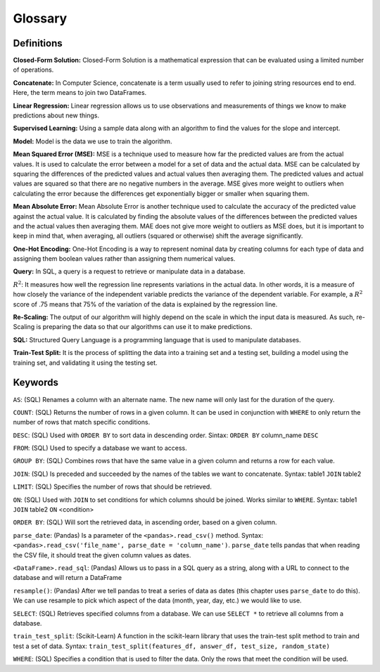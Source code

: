 .. Copyright (C)  Google, Runestone Interactive LLC
   This work is licensed under the Creative Commons Attribution-ShareAlike 4.0
   International License. To view a copy of this license, visit
   http://creativecommons.org/licenses/by-sa/4.0/.

Glossary
========

Definitions
-----------

**Closed-Form Solution:** Closed-Form Solution is a mathematical expression that can be evaluated 
using a limited number of operations. 

**Concatenate:**  In Computer Science, concatenate is a term usually used to refer to joining string resources end to end. Here, 
the term means to join two DataFrames. 

**Linear Regression:** Linear regression allows us to use observations and measurements of things we 
know to make predictions about new things. 

**Supervised Learning:** Using a sample data along with an algorithm to find
the values for the slope and intercept.

**Model:** Model is the data we use to train the algorithm.

**Mean Squared Error (MSE):**  MSE is a technique used to measure how far the predicted values are from the actual values. 
It is used to calculate the error between a model for a set of data and the actual data. MSE can be calculated by squaring 
the differences of the predicted values and actual values then averaging them. The predicted values and actual values are 
squared so that there are no negative numbers in the average. MSE gives more weight to outliers when calculating the error 
because the differences get exponentially bigger or smaller when squaring them.

**Mean Absolute Error:** Mean Absolute Error is another technique used to calculate the accuracy of the predicted value 
against the actual value. It is calculated by finding the absolute values of the differences between the predicted values 
and the actual values then averaging them. MAE does not give more weight to outliers as MSE does, but it is important to 
keep in mind that, when averaging, all outliers (squared or otherwise) shift the average significantly.

**One-Hot Encoding:** One-Hot Encoding is a way to represent nominal data by creating columns for each 
type of data and assigning them boolean values rather than assigning them numerical values.

**Query:** In SQL, a query is a request to retrieve or manipulate data in a database.

:math:`R^2`: It measures how well the regression line represents variations in the actual data. In other words, 
it is a measure of how closely the variance of the independent variable predicts the variance of the dependent variable. 
For example, a :math:`R^2` score of .75 means that 75% of the variation of the data is explained by the regression line.

**Re-Scaling:** The output of our algorithm will highly depend on the scale in which the input data is measured. As such, re-Scaling is 
preparing the data so that our algorithms can use it to make predictions. 

**SQL:** Structured Query Language is a programming language that is used to manipulate databases.

**Train-Test Split:** It is the process of splitting the data into a training set and a testing set, building 
a model using the training set, and validating it using the testing set. 


Keywords
--------

``AS``: (SQL) Renames a column with an alternate name. The new name will only last for the duration of the query. 

``COUNT``: (SQL) Returns the number of rows in a given column. It can be used in conjunction with ``WHERE`` to only return the number of rows that match specific conditions.

``DESC``: (SQL) Used with ``ORDER BY`` to sort data in descending order. Sintax: ``ORDER BY`` column_name ``DESC``

``FROM``: (SQL) Used to specify a database we want to access.

``GROUP BY``: (SQL) Combines rows that have the same value in a given column and returns a row for each value.

``JOIN``: (SQL) Is preceded and succeeded by the names of the tables we want to concatenate. Syntax: table1 ``JOIN`` table2

``LIMIT``: (SQL) Specifies the number of rows that should be retrieved.

``ON``: (SQL) Used with ``JOIN`` to set conditions for which columns should be joined. Works similar to ``WHERE``. Syntax: table1 ``JOIN`` table2 ``ON`` <condition>

``ORDER BY``: (SQL) Will sort the retrieved data, in ascending order, based on a given column. 

``parse_date``: (Pandas) Is a parameter of the ``<pandas>.read_csv()`` method. Syntax: ``<pandas>.read_csv('file_name', parse_date = 'column_name')``.
``parse_date`` tells pandas that when reading the CSV file, it should treat the given column values as dates.

``<DataFrame>.read_sql``:  (Pandas) Allows us to pass in a SQL query as a string, along with a URL to connect to the database and will return a DataFrame

``resample()``: (Pandas) After we tell pandas to treat a series of data as dates (this chapter uses ``parse_date`` to do this). 
We can use resample to pick which aspect of the data (month, year, day, etc.) we would like to use. 

``SELECT``: (SQL) Retrieves specified columns from a database. We can use ``SELECT *`` to retrieve all columns from a database.

``train_test_split``: (Scikit-Learn) A function in the scikit-learn library that uses the train-test split method to train and test a set of data. 
Syntax: ``train_test_split(features_df, answer_df, test_size, random_state)``

``WHERE``: (SQL) Specifies a condition that is used to filter the data. Only the rows that meet the condition will be used.